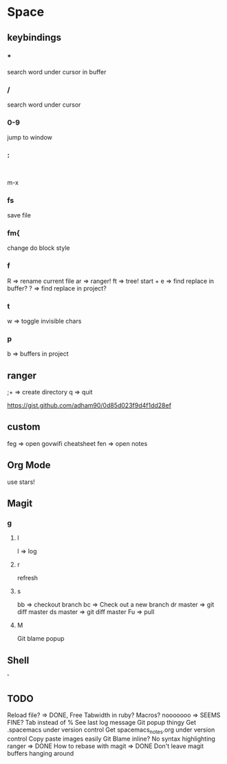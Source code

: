 * Space
** keybindings
*** *
search word under cursor in buffer
*** /
search word under cursor
*** 0-9
jump to window
*** :
:
m-x
*** fs
save file
*** fm{
    change do block style
*** f
    R => rename current file
    ar => ranger!
    ft => tree!
    start + e => find replace in buffer?
    ? => find replace in project?
*** t
w => toggle invisible chars

*** p
b => buffers in project
** ranger
;+ => create directory
q  => quit

https://gist.github.com/adham90/0d85d023f9d4f1dd28ef

** custom
feg => open govwifi cheatsheet
fen => open notes
** Org Mode
use stars!
** Magit
*** g
**** l
     l => log
**** r
    refresh
**** s
     bb => checkout branch
     bc => Check out a new branch
     dr master => git diff master
     ds master => git diff master
     Fu => pull
**** M
     Git blame popup
** Shell
   '
** TODO
   Reload file? => DONE, Free
   Tabwidth in ruby?
   Macros? nooooooo => SEEMS FINE?
   Tab instead of %
   See last log message
   Git popup thingy
   Get .spacemacs under version control
   Get spacemacs_notes.org under version control
   Copy paste images easily
   Git Blame inline?
   No syntax highlighting ranger => DONE
   How to rebase with magit => DONE
   Don't leave magit buffers hanging around
